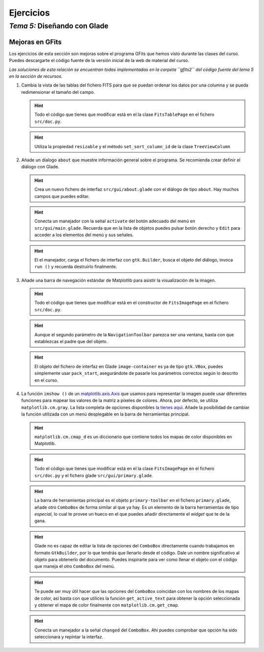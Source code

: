 
==========
Ejercicios
==========

-------------------------------
 *Tema 5:* Diseñando con Glade
-------------------------------

Mejoras en GFits
~~~~~~~~~~~~~~~~

Los ejercicios de esta sección son mejoras sobre el programa GFits que
hemos visto durante las clases del curso. Puedes descargarte el código
fuente de la versión inicial de la web de material del curso.

*Las soluciones de esta relación se encuentran todas implementadas en
la carpeta ``gfits2`` del código fuente del tema 5 en la sección de
recursos.*

#. Cambia la vista de las tablas del fichero FITS para que se puedan
   ordenar los datos por una columna y se pueda redimensionar el
   tamaño del campo.

   .. hint:: Todo el código que tienes que modificar está en el
      la clase ``FitsTablePage`` en el fichero ``src/doc.py``.

   .. hint:: Utiliza la propiedad ``resizable`` y el método
      ``set_sort_column_id`` de la clase ``TreeViewColumn``

#. Añade un díalogo ``about`` que muestre información general sobre el
   programa. Se recomienda crear definir el diálogo con Glade.

   .. hint:: Crea un nuevo fichero de interfaz ``src/gui/about.glade``
      con el diálogo de tipo ``about``.  Hay muchos campos que puedes
      editar.
   
   .. hint:: Conecta un manejador con la señal ``activate`` del botón
      adecuado del menú en ``src/gui/main.glade``. Recuerda que en la
      lista de objetos puedes pulsar botón derecho y ``Edit`` para
      acceder a los elementos del menú y sus señales.

   .. hint:: El el manejador, carga el fichero de interfaz con
      ``gtk.Builder``, busca el objeto del diálogo, invoca ``run ()``
      y recuerda destruirlo finalmente.

#. Añade una barra de navegación estándar de Matplotlib para asistir
   la visualización de la imagen.

   .. hint:: Todo el código que tienes que modificar está en el
      constructor de ``FitsImagePage`` en el fichero ``src/doc.py``.

   .. hint:: Aunque el segundo parámetro de la ``NavigationToolbar``
      parezca ser una ventana, basta con que establezcas el padre que
      del objeto.

   .. hint:: El objeto del fichero de interfaz en Glade
      ``image-container`` es ya de tipo ``gtk.VBox``, puedes
      simplemente usar ``pack_start``, asegurándote de pasarle los
      parámetros correctos según lo descrito en el curso.

#. La función ``imshow ()`` de un `matplotlib.axis.Axis
   <http://matplotlib.sourceforge.net/api/axis_api.html>`__ que usamos
   para representar la imagen puede usar diferentes funciones para
   mapear los valores de la matriz a píxeles de colores. Ahora, por
   defecto, se utiliza ``matplotlib.cm.gray``. La lista completa de
   opciones disponibles `la tienes aquí
   <http://matplotlib.sourceforge.net/api/pyplot_api.html#matplotlib.pyplot.colormaps>`__. Añade
   la posibilidad de cambiar la función utilizada con un menú
   desplegable en la barra de herramientas principal. 

   .. hint:: ``matplotlib.cm.cmap_d`` es un diccionario que contiene
      todos los mapas de color disponibles en Matplotlib.

   .. hint:: Todo el código que tienes que modificar está en el
      la clase ``FitsImagePage`` en el fichero ``src/doc.py`` y el
      fichero glade ``src/gui/primary.glade``.

   .. hint:: La barra de herramientas principal es el objeto
      ``primary-toolbar`` en el fichero ``primary.glade``, añade otro
      ``ComboBox`` de forma similar al que ya hay. Es un elemento de
      la barra herramientas de tipo *especial*, lo cual te provee un
      hueco en el que puedes añadir directamente el *widget* que te de
      la gana.

   .. hint:: Glade no es capaz de editar la lista de opciones del
      ``ComboBox`` directamente cuando trabajamos en formato
      ``GtkBuilder``, por lo que tendrás que llenarlo desde el
      código. Dale un nombre significativo al objeto para obtenerlo
      del documento. Puedes inspirarte para ver como llenar el objeto
      con el código que maneja el otro ``ComboBox`` del menú.

   .. hint:: Te puede ser muy útil hacer que las opciones del
      ``ComboBox`` coincidan con los nombres de los mapas de color,
      así basta con que utilices la función ``get_active_text`` para
      obtener la opción seleccionada y obtener el mapa de color
      finalmente con ``matplotlib.cm.get_cmap``.

   .. hint:: Conecta un manejador a la señal ``changed`` del
      ``ComboBox``. Ahí puedes comprobar que opción ha sido
      seleccionara y repintar la interfaz.
